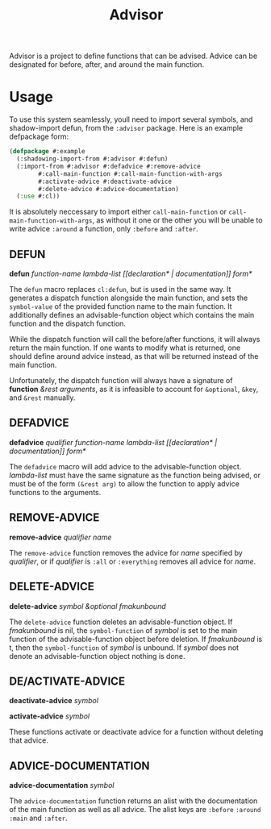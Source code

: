 #+TITLE: Advisor

Advisor is a project to define functions that can be advised. Advice can be designated for before, after, and around the main function. 

* Usage
  To use this system seamlessly, youll need to import several symbols, and shadow-import defun, from the ~:advisor~ package. Here is an example defpackage form: 
  #+BEGIN_SRC lisp
    (defpackage #:example
      (:shadowing-import-from #:advisor #:defun)
      (:import-from #:advisor #:defadvice #:remove-advice
		    #:call-main-function #:call-main-function-with-args
		    #:activate-advice #:deactivate-advice
		    #:delete-advice #:advice-documentation)
      (:use #:cl))
  #+END_SRC
  It is absolutely neccessary to import either ~call-main-function~ or ~call-main-function-with-args~, as without it one or the other you will be unable to write advice ~:around~ a function, only ~:before~ and ~:after~. 
  
** DEFUN
   *defun* /function-name/ /lambda-list/ /[​[declaration* | documentation]] form*/

   The ~defun~ macro replaces ~cl:defun~, but is used in the same way. It generates a dispatch function alongside the main function, and sets the ~symbol-value~ of the provided function name to the main function. It additionally defines an advisable-function object which contains the main function and the dispatch function. 

   While the dispatch function will call the before/after functions, it will always return the main function. If one wants to modify what is returned, one should define around advice instead, as that will be returned instead of the main function.  

   Unfortunately, the dispatch function will always have a signature of *function* /&rest arguments/, as it is infeasible to account for ~&optional~, ~&key~, and ~&rest~ manually. 
** DEFADVICE
   *defadvice* /qualifier/ /function-name/ /lambda-list/ /[​[declaration* | documentation]]/ /form*/

   The ~defadvice~ macro will add advice to the advisable-function object.  /lambda-list/ must have the same signature as the function being advised, or must be of the form ~(&rest arg)~ to allow the function to apply advice functions to the arguments. 
** REMOVE-ADVICE
   *remove-advice* /qualifier/ /name/

   The ~remove-advice~ function removes the advice for /name/ specified by /qualifier/, or if /qualifier/ is ~:all~ or ~:everything~ removes all advice for /name/. 
** DELETE-ADVICE
   *delete-advice* /symbol &optional fmakunbound/

   The ~delete-advice~ function deletes an advisable-function object. If /fmakunbound/ is nil, the ~symbol-function~ of /symbol/ is set to the main function of the advisable-function object before deletion. If /fmakunbound/ is t, then the ~symbol-function~ of /symbol/ is unbound. If /symbol/ does not denote an advisable-function object nothing is done. 
** DE/ACTIVATE-ADVICE
   *deactivate-advice* /symbol/
   
   *activate-advice* /symbol/

   These functions activate or deactivate advice for a function without deleting that advice. 
** ADVICE-DOCUMENTATION
   *advice-documentation* /symbol/

   The ~advice-documentation~ function returns an alist with the documentation of the main function as well as all advice. The alist keys are ~:before~ ~:around~ ~:main~ and ~:after~. 
